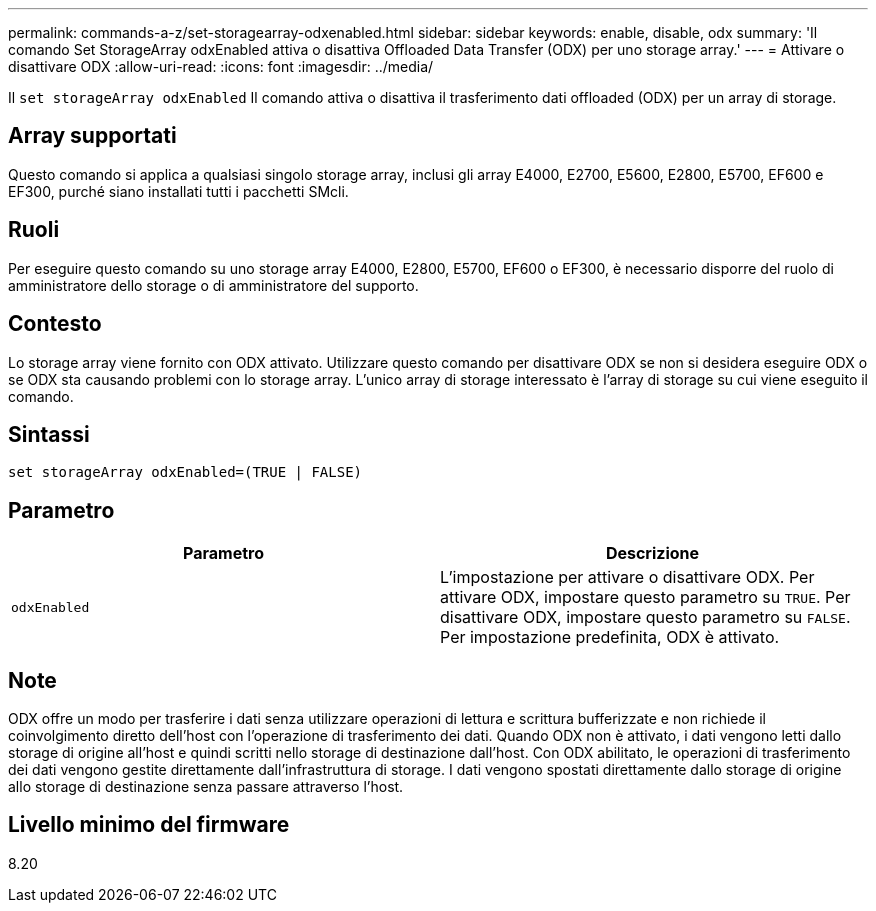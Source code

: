 ---
permalink: commands-a-z/set-storagearray-odxenabled.html 
sidebar: sidebar 
keywords: enable, disable, odx 
summary: 'Il comando Set StorageArray odxEnabled attiva o disattiva Offloaded Data Transfer (ODX) per uno storage array.' 
---
= Attivare o disattivare ODX
:allow-uri-read: 
:icons: font
:imagesdir: ../media/


[role="lead"]
Il `set storageArray odxEnabled` Il comando attiva o disattiva il trasferimento dati offloaded (ODX) per un array di storage.



== Array supportati

Questo comando si applica a qualsiasi singolo storage array, inclusi gli array E4000, E2700, E5600, E2800, E5700, EF600 e EF300, purché siano installati tutti i pacchetti SMcli.



== Ruoli

Per eseguire questo comando su uno storage array E4000, E2800, E5700, EF600 o EF300, è necessario disporre del ruolo di amministratore dello storage o di amministratore del supporto.



== Contesto

Lo storage array viene fornito con ODX attivato. Utilizzare questo comando per disattivare ODX se non si desidera eseguire ODX o se ODX sta causando problemi con lo storage array. L'unico array di storage interessato è l'array di storage su cui viene eseguito il comando.



== Sintassi

[source, cli]
----
set storageArray odxEnabled=(TRUE | FALSE)
----


== Parametro

[cols="2*"]
|===
| Parametro | Descrizione 


 a| 
`odxEnabled`
 a| 
L'impostazione per attivare o disattivare ODX. Per attivare ODX, impostare questo parametro su `TRUE`. Per disattivare ODX, impostare questo parametro su `FALSE`. Per impostazione predefinita, ODX è attivato.

|===


== Note

ODX offre un modo per trasferire i dati senza utilizzare operazioni di lettura e scrittura bufferizzate e non richiede il coinvolgimento diretto dell'host con l'operazione di trasferimento dei dati. Quando ODX non è attivato, i dati vengono letti dallo storage di origine all'host e quindi scritti nello storage di destinazione dall'host. Con ODX abilitato, le operazioni di trasferimento dei dati vengono gestite direttamente dall'infrastruttura di storage. I dati vengono spostati direttamente dallo storage di origine allo storage di destinazione senza passare attraverso l'host.



== Livello minimo del firmware

8.20
